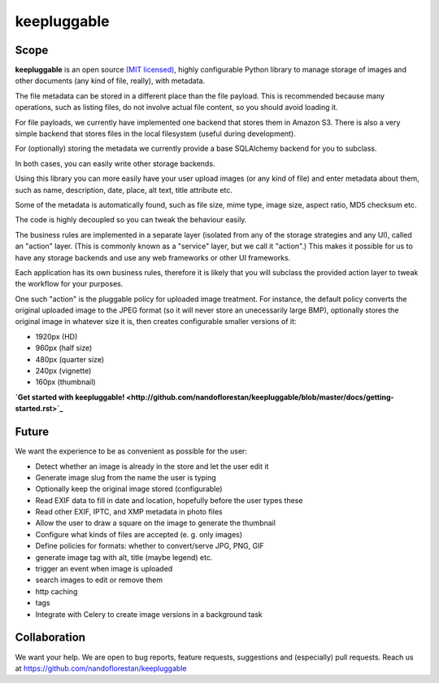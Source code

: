 ============
keepluggable
============

Scope
=====

**keepluggable** is an open source
`(MIT licensed) <http://github.com/nandoflorestan/keepluggable/blob/master/docs/LICENSE.rst>`_,
highly configurable Python library to manage storage of images and
other documents (any kind of file, really), with metadata.

The file metadata can be stored in a different place than the file payload.
This is recommended because many operations, such as listing files,
do not involve actual file content, so you should avoid loading it.

For file payloads, we currently have implemented one backend that stores
them in Amazon S3. There is also a very simple backend that stores
files in the local filesystem (useful during development).

For (optionally) storing the metadata we currently provide a base SQLAlchemy
backend for you to subclass.

In both cases, you can easily write other storage backends.

Using this library you can more easily have your user upload images
(or any kind of file) and enter metadata about them, such as name,
description, date, place, alt text, title attribute etc.

Some of the metadata is automatically found, such as file size, mime type,
image size, aspect ratio, MD5 checksum etc.

The code is highly decoupled so you can tweak the behaviour easily.

The business rules are implemented in a separate layer
(isolated from any of the storage strategies and any UI),
called an "action" layer. (This is commonly known as a "service" layer,
but we call it "action".) This makes it possible for us to have any
storage backends and use any web frameworks or other UI frameworks.

Each application has its own business rules, therefore it is likely that
you will subclass the provided action layer to tweak the workflow for
your purposes.

One such "action" is the pluggable policy for uploaded image treatment.
For instance, the default policy converts the original uploaded image
to the JPEG format (so it will never store an unecessarily large BMP),
optionally stores the original image in whatever size it is, then
creates configurable smaller versions of it:

- 1920px (HD)
- 960px (half size)
- 480px (quarter size)
- 240px (vignette)
- 160px (thumbnail)

**`Get started with keepluggable! <http://github.com/nandoflorestan/keepluggable/blob/master/docs/getting-started.rst>`_**


Future
======

We want the experience to be as convenient as possible for the user:

- Detect whether an image is already in the store and let the user edit it
- Generate image slug from the name the user is typing
- Optionally keep the original image stored (configurable)
- Read EXIF data to fill in date and location, hopefully before the user types these
- Read other EXIF, IPTC, and XMP metadata in photo files
- Allow the user to draw a square on the image to generate the thumbnail
- Configure what kinds of files are accepted (e. g. only images)
- Define policies for formats: whether to convert/serve JPG, PNG, GIF
- generate image tag with alt, title (maybe legend) etc.
- trigger an event when image is uploaded
- search images to edit or remove them
- http caching
- tags
- Integrate with Celery to create image versions in a background task


Collaboration
=============

We want your help. We are open to bug reports, feature requests, suggestions
and (especially) pull requests. Reach us at
https://github.com/nandoflorestan/keepluggable
